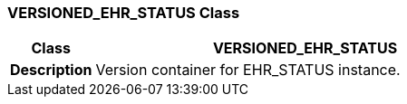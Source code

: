 === VERSIONED_EHR_STATUS Class

[cols="^1,2,3"]
|===
h|*Class*
2+^h|*VERSIONED_EHR_STATUS*

h|*Description*
2+a|Version container for EHR_STATUS instance.

|===

